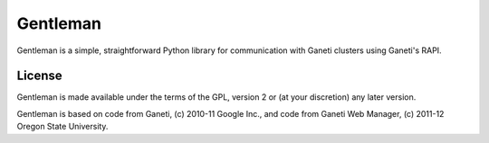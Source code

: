 =========
Gentleman
=========

Gentleman is a simple, straightforward Python library for communication with
Ganeti clusters using Ganeti's RAPI.

License
=======

Gentleman is made available under the terms of the GPL, version 2 or (at your
discretion) any later version.

Gentleman is based on code from Ganeti, (c) 2010-11 Google Inc., and code from
Ganeti Web Manager, (c) 2011-12 Oregon State University.
